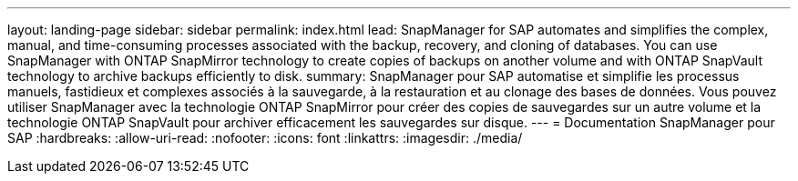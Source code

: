 ---
layout: landing-page 
sidebar: sidebar 
permalink: index.html 
lead: SnapManager for SAP automates and simplifies the complex, manual, and time-consuming processes associated with the backup, recovery, and cloning of databases. You can use SnapManager with ONTAP SnapMirror technology to create copies of backups on another volume and with ONTAP SnapVault technology to archive backups efficiently to disk. 
summary: SnapManager pour SAP automatise et simplifie les processus manuels, fastidieux et complexes associés à la sauvegarde, à la restauration et au clonage des bases de données. Vous pouvez utiliser SnapManager avec la technologie ONTAP SnapMirror pour créer des copies de sauvegardes sur un autre volume et la technologie ONTAP SnapVault pour archiver efficacement les sauvegardes sur disque. 
---
= Documentation SnapManager pour SAP
:hardbreaks:
:allow-uri-read: 
:nofooter: 
:icons: font
:linkattrs: 
:imagesdir: ./media/


